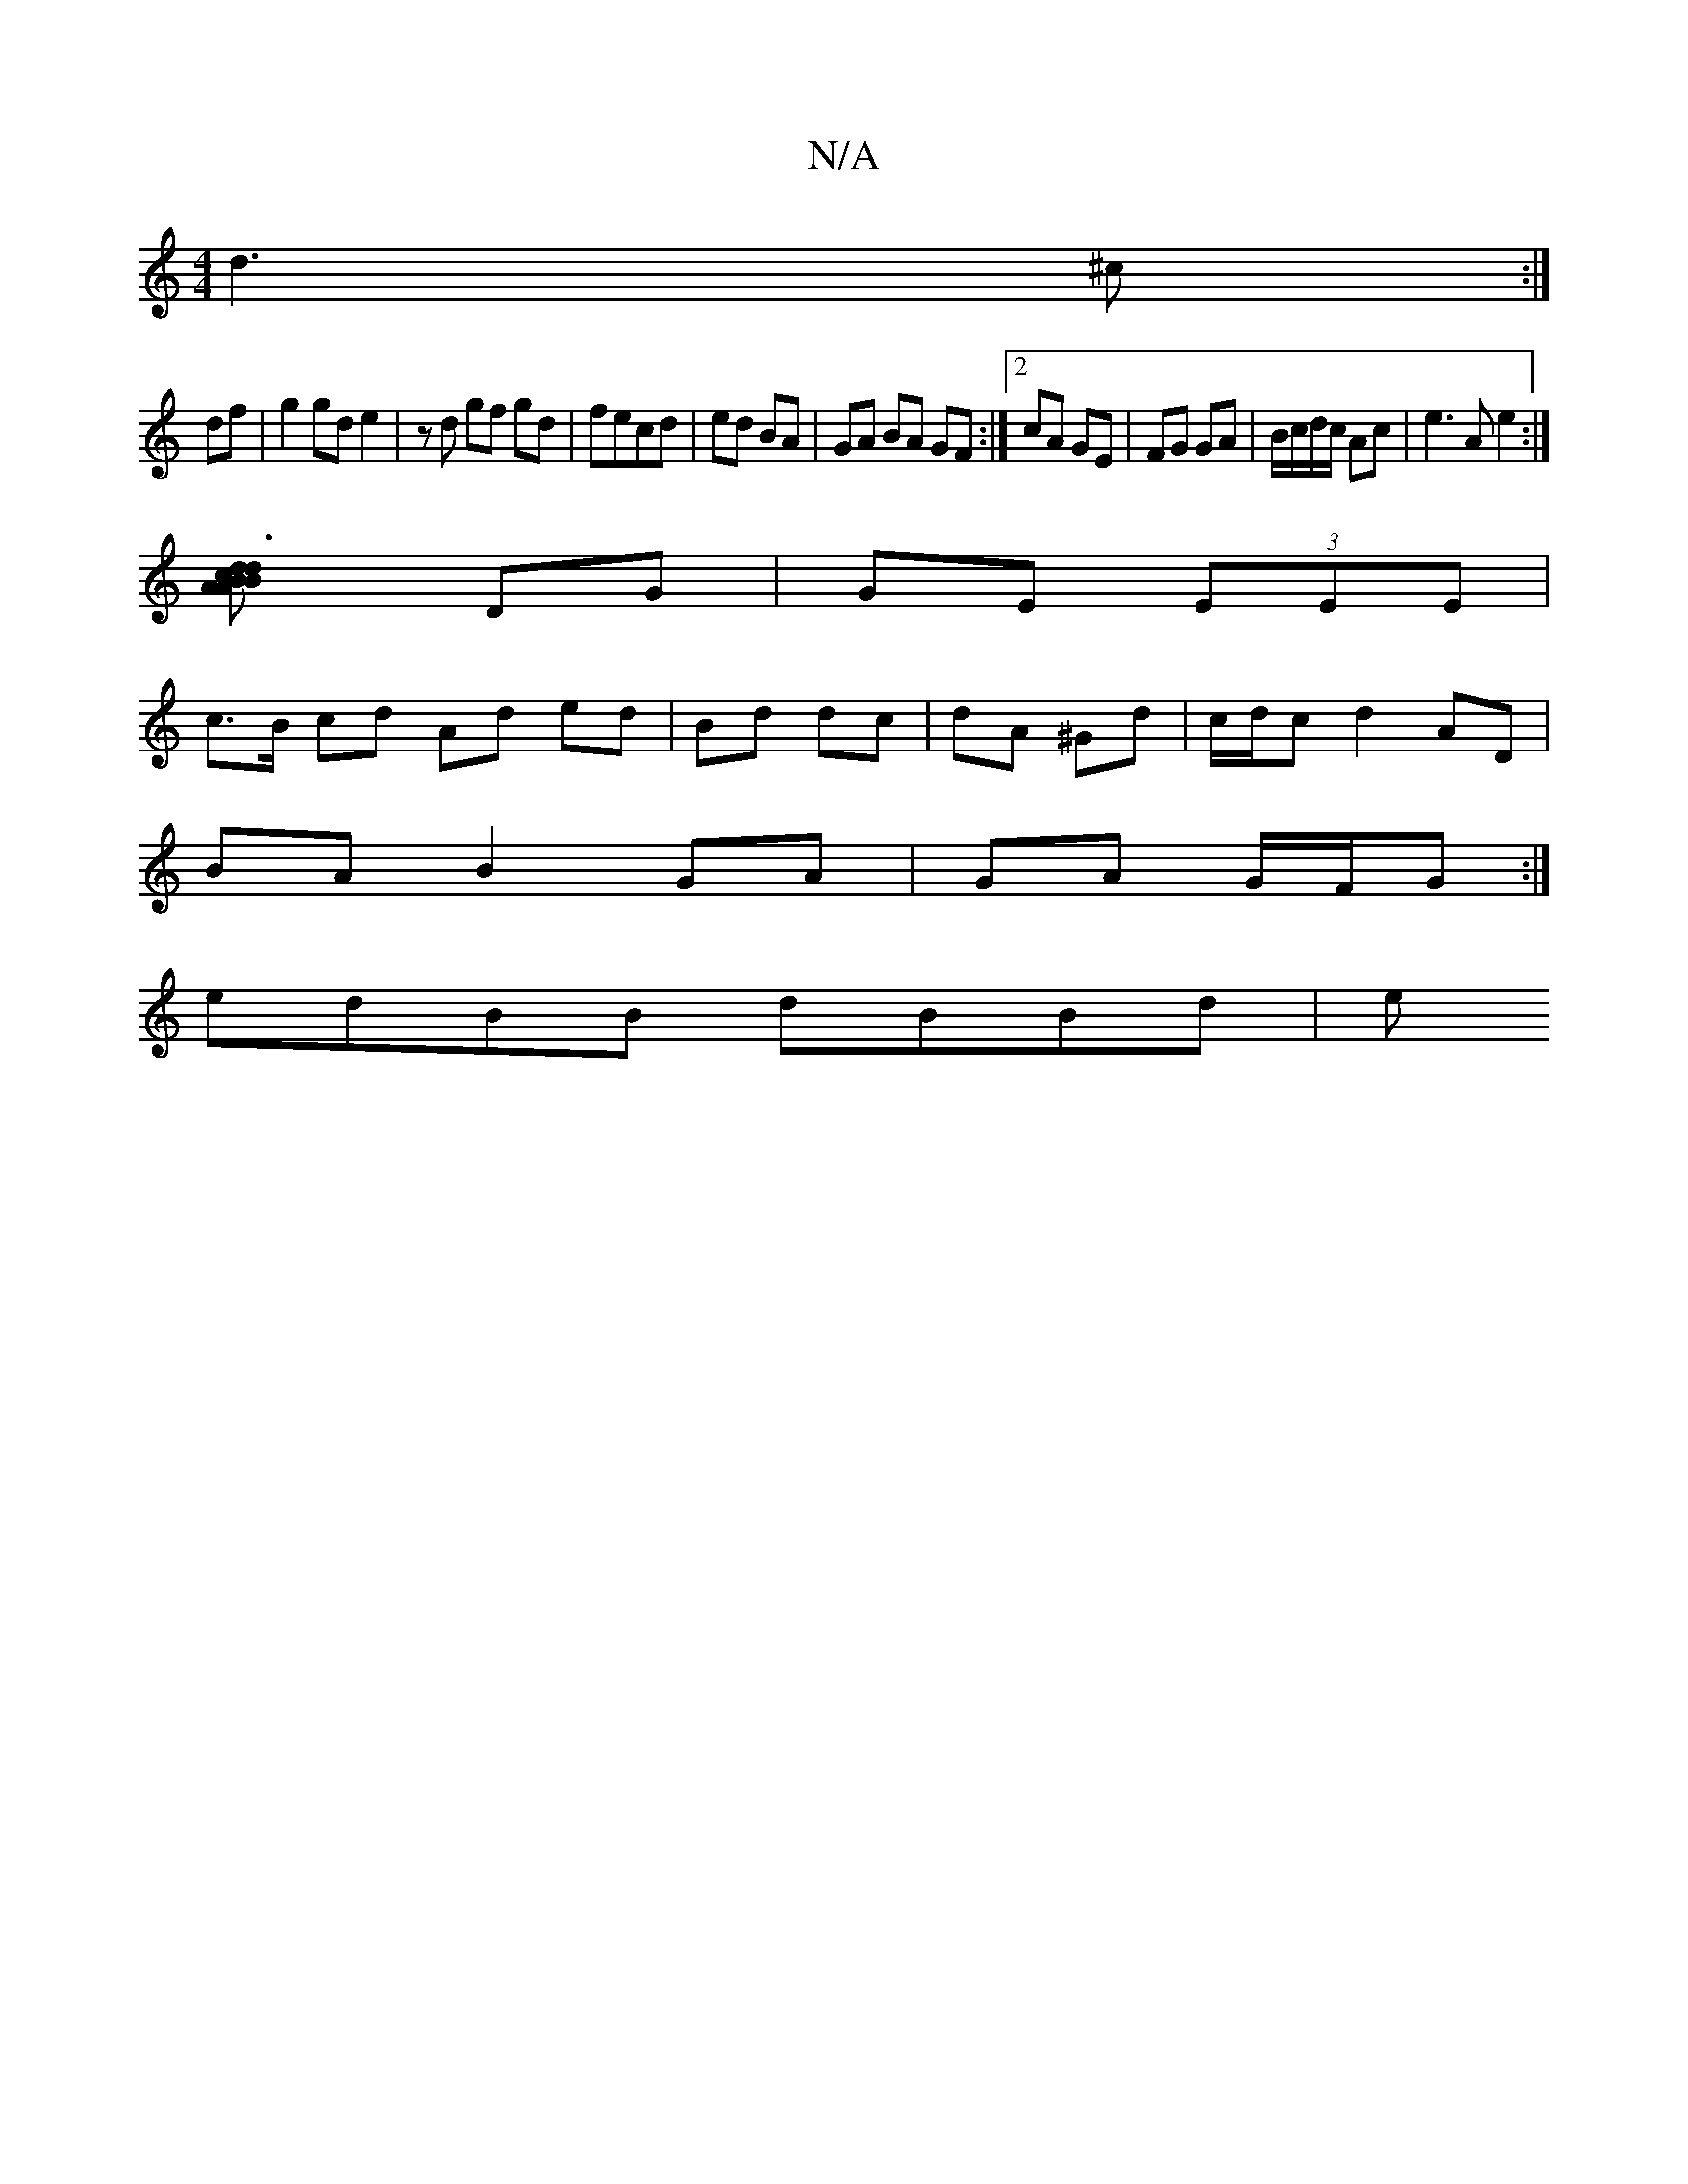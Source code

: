 X:1
T:N/A
M:4/4
R:N/A
K:Cmajor
d3^c:|
df|g2gd e2|zd gf gd|fecd|ed BA|GA BA GF:|2 cA GE|FG GA| B/c/d/c/ Ac|e3 A e2:|
[d3B2c2d|BAA B3 e|Be ec|BA AG|
DG|GE (3EEE |
c>B cd Ad ed|Bd dc|dA ^Gd|c/d/c d2 AD|
BA B2 GA|GA G/F/G:|
edBB dBBd|e